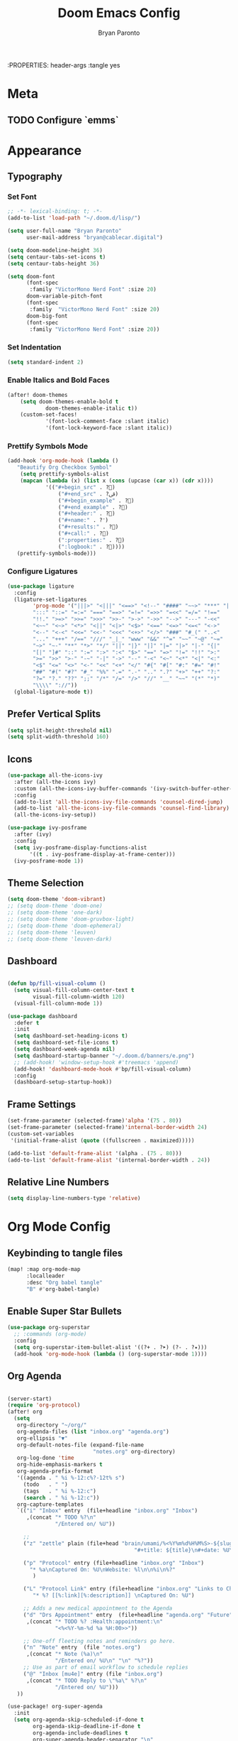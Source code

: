#+TITLE: Doom Emacs Config
#+AUTHOR: Bryan Paronto
#+EMAIL: bryan@cablecar.digital
#+STARTUP: content
:PROPERTIES: header-args :tangle yes

* Meta
** TODO Configure `emms`
* Appearance
** Typography
*** Set Font
#+begin_src emacs-lisp
;; -*- lexical-binding: t; -*-
(add-to-list 'load-path "~/.doom.d/lisp/")

(setq user-full-name "Bryan Paronto"
      user-mail-address "bryan@cablecar.digital")

(setq doom-modeline-height 36)
(setq centaur-tabs-set-icons t)
(setq centaur-tabs-height 36)

(setq doom-font
      (font-spec
       :family "VictorMono Nerd Font" :size 20)
      doom-variable-pitch-font
      (font-spec
       :family  "VictorMono Nerd Font" :size 20)
      doom-big-font
      (font-spec
       :family "VictorMono Nerd Font" :size 20))

#+end_src


*** Set Indentation
#+begin_src emacs-lisp
(setq standard-indent 2)
#+end_src

*** Enable Italics and Bold Faces
#+begin_src emacs-lisp 
(after! doom-themes
    (setq doom-themes-enable-bold t
            doom-themes-enable-italic t))
    (custom-set-faces!
            '(font-lock-comment-face :slant italic)
            '(font-lock-keyword-face :slant italic))
#+end_src

*** Prettify Symbols Mode
#+begin_src emacs-lisp 
(add-hook 'org-mode-hook (lambda ()
   "Beautify Org Checkbox Symbol"
    (setq prettify-symbols-alist
    (mapcan (lambda (x) (list x (cons (upcase (car x)) (cdr x))))
            '(("#+begin_src" . ?)
                ("#+end_src" . ?ﰵ)
                ("#+begin_example" . ?)
                ("#+end_example" . ?)
                ("#+header:" . ?)
                ("#+name:" . ?﮸)
                ("#+results:" . ?)
                ("#+call:" . ?)
                (":properties:" . ?)
                (":logbook:" . ?))))
   (prettify-symbols-mode)))
#+end_src

*** Configure Ligatures
#+begin_src emacs-lisp
(use-package ligature
  :config
  (ligature-set-ligatures
        'prog-mode '("|||>" "<|||" "<==>" "<!--" "####" "~~>" "***" "||=" "||>"
        ":::" "::=" "=:=" "===" "==>" "=!=" "=>>" "=<<" "=/=" "!=="
        "!!." ">=>" ">>=" ">>>" ">>-" ">->" "->>" "-->" "---" "-<<"
        "<~~" "<~>" "<*>" "<||" "<|>" "<$>" "<==" "<=>" "<=<" "<->"
        "<--" "<-<" "<<=" "<<-" "<<<" "<+>" "</>" "###" "#_(" "..<"
        "..." "+++" "/==" "///" "_|_" "www" "&&" "^=" "~~" "~@" "~="
        "~>" "~-" "**" "*>" "*/" "||" "|}" "|]" "|=" "|>" "|-" "{|"
        "[|" "]#" "::" ":=" ":>" ":<" "$>" "==" "=>" "!=" "!!" ">:"
        ">=" ">>" ">-" "-~" "-|" "->" "--" "-<" "<~" "<*" "<|" "<:"
        "<$" "<=" "<>" "<-" "<<" "<+" "</" "#{" "#[" "#:" "#=" "#!"
        "##" "#(" "#?" "#_" "%%" ".=" ".-" ".." ".?" "+>" "++" "?:"
        "?=" "?." "??" ";;" "/*" "/=" "/>" "//" "__" "~~" "(*" "*)"
        "\\\\" "://"))
  (global-ligature-mode t))
#+end_src

** Prefer Vertical Splits
#+begin_src emacs-lisp
(setq split-height-threshold nil)
(setq split-width-threshold 160)
#+end_src

#+RESULTS:
: 160

** Icons
#+begin_src emacs-lisp
(use-package all-the-icons-ivy
  :after (all-the-icons ivy)
  :custom (all-the-icons-ivy-buffer-commands '(ivy-switch-buffer-other-window))
  :config
  (add-to-list 'all-the-icons-ivy-file-commands 'counsel-dired-jump)
  (add-to-list 'all-the-icons-ivy-file-commands 'counsel-find-library)
  (all-the-icons-ivy-setup))

(use-package ivy-posframe
  :after (ivy)
  :config
  (setq ivy-posframe-display-functions-alist
       '((t . ivy-posframe-display-at-frame-center)))
  (ivy-posframe-mode 1))
#+end_src

** Theme Selection
#+begin_src emacs-lisp
(setq doom-theme 'doom-vibrant)
;; (setq doom-theme 'doom-one)
;; (setq doom-theme 'one-dark)
;; (setq doom-theme 'doom-gruvbox-light)
;; (setq doom-theme 'doom-ephemeral)
;; (setq doom-theme 'leuven)
;; (setq doom-theme 'leuven-dark)
#+end_src

#+RESULTS:
: doom-ephemeral

** Dashboard
#+begin_src emacs-lisp

(defun bp/fill-visual-column ()
  (setq visual-fill-column-center-text t
        visual-fill-column-width 120)
  (visual-fill-column-mode 1))

(use-package dashboard
  :defer t
  :init
  (setq dashboard-set-heading-icons t)
  (setq dashboard-set-file-icons t)
  (setq dashboard-week-agenda nil)
  (setq dashboard-startup-banner "~/.doom.d/banners/e.png")
  ;; (add-hook! 'window-setup-hook #'treemacs 'append)
  (add-hook! 'dashboard-mode-hook #'bp/fill-visual-column)
  :config
  (dashboard-setup-startup-hook))

#+end_src

** Frame Settings
#+begin_src emacs-lisp
(set-frame-parameter (selected-frame)'alpha '(75 . 80))
(set-frame-parameter (selected-frame)'internal-border-width 24)
(custom-set-variables
 '(initial-frame-alist (quote ((fullscreen . maximized)))))

(add-to-list 'default-frame-alist '(alpha . (75 . 80)))
(add-to-list 'default-frame-alist '(internal-border-width . 24))
#+end_src

** Relative Line Numbers
#+begin_src emacs-lisp
(setq display-line-numbers-type 'relative)
#+end_src

* Org Mode Config
** Keybinding to tangle files
#+begin_src emacs-lisp
(map! :map org-mode-map
      :localleader
      :desc "Org babel tangle"
      "B" #'org-babel-tangle)
#+end_src

** Enable Super Star Bullets
#+begin_src emacs-lisp
(use-package org-superstar
  ;; :commands (org-mode)
  :config
  (setq org-superstar-item-bullet-alist '((?+ . ?➤) (?- . ?✦)))
  (add-hook 'org-mode-hook (lambda () (org-superstar-mode 1))))
#+end_src

** Org Agenda
#+begin_src emacs-lisp

(server-start)
(require 'org-protocol)
(after! org
  (setq
   org-directory "~/org/"
   org-agenda-files (list "inbox.org" "agenda.org")
   org-ellipsis "▼"
   org-default-notes-file (expand-file-name
                           "notes.org" org-directory)
   org-log-done 'time
   org-hide-emphasis-markers t
   org-agenda-prefix-format
   '((agenda . " %i %-12:c%?-12t% s")
     (todo   . " ")
     (tags   . " %i %-12:c")
     (search . " %i %-12:c"))
   org-capture-templates
   `(("i" "Inbox" entry  (file+headline "inbox.org" "Inbox")
      ,(concat "* TODO %?\n"
               "/Entered on/ %U"))

     ;;
     ("z" "zettle" plain (file+head "brain/umami/%<%Y%m%d%H%M%S>-${slug}.org"
                                        "#+title: ${title}\n#+date: %U\n%i\n"))

     ("p" "Protocol" entry (file+headline "inbox.org" "Inbox")
       "* %a\nCaptured On: %U\nWebsite: %l\n\n%i\n%?"
        )

	 ("L" "Protocol Link" entry (file+headline "inbox.org" "Links to Checkout")
        "* %? [[%:link][%:description]] \nCaptured On: %U")

     ;; Adds a new medical appointment to the Agenda
     ("d" "Drs Appointment" entry  (file+headline "agenda.org" "Future")
      ,(concat "* TODO %? :Health:appointment:\n"
               "<%<%Y-%m-%d %a %H:00>>"))

     ;; One-off fleeting notes and reminders go here.
     ("n" "Note" entry  (file "notes.org")
      ,(concat "* Note (%a)\n"
               "/Entered on/ %U\n" "\n" "%?"))
     ;; Use as part of email workflow to schedule replies
     ("@" "Inbox [mu4e]" entry (file "inbox.org")
      ,(concat "* TODO Reply to \"%a\" %?\n"
               "/Entered on/ %U")))
   ))

(use-package! org-super-agenda
  :init
  (setq org-agenda-skip-scheduled-if-done t
        org-agenda-skip-deadline-if-done t
        org-agenda-include-deadlines t
        org-super-agenda-header-separator "\n"
        ;; org-agenda-block-separator nil
        ;; org-agenda-compact-blocks nil
        org-agenda-start-day nil
        org-agenda-span 10
        org-super-agenda-hide-empty-groups nil
        org-agenda-start-on-weekday nil)
  (setq org-tag-alist '(("URGENT" . ?u)
                        ("Health" . ?h)
                        ("Self" . ?s)
                        ("Love" . ?l)
                        ("Home" . ?h)
                        ("Family" . ?f)
                        ("Community" . ?c)
                        ("project" . ?P)
                        ("task" . ?T)
                        ("chore" . ?C)
                        ("bill" . ?B)
                        ("appointment" . ?A)
                        ))
  (setq org-todo-keywords
        '((sequence "TODO(t)" "IN-PROGRESS(i)" "BLOCKED(b)" "|" "DONE(d)")
          (type "[ ](c)" "PROJ(p)" "SOMEDAY(s)" "LOOP(r)" "|" "[x](x)")
          (sequence "|" "CANCELLED")))
  :config
  (org-super-agenda-mode t))
#+end_src

#+RESULTS:
: t

** Org Roam
#+begin_src emacs-lisp

(defun bp/org-roam-goto-month ()
  (interactive)
  (org-roam-capture- :goto (when (org-roam-node-from-title-or-alias (format-time-string "%Y-%B")) '(4))
                     :node (org-roam-node-create)
                     :templates '(("m" "month" plain "\n* Goals\n\n%?* Summary\n\n"
                                   :if-new (file+head "temporal/monthly/%<%Y-%B>.org"
                                                      "#+title: %<%Y-%B>\n#+filetags: monthly\n")
                                   :unnarrowed t))))

(defun bp/org-roam-goto-year ()
  (interactive)
  (org-roam-capture- :goto (when (org-roam-node-from-title-or-alias (format-time-string "%Y")) '(4))
                     :node (org-roam-node-create)
                     :templates '(("y" "year" plain "\n* Goals\n\n%?* Summary\n\n"
                                   :if-new (file+head "temporal/yearly/%<%Y>.org"
                                                      "#+title: %<%Y>\n#+filetags: yearly\n")
                                   :unnarrowed t))))
(after! org
  (setq
   org-roam-v2-ack t
   bp/daily-note-filename "%<%Y-%m-%d>.org"
   bp/daily-note-header "#+title: %<%Y-%m-%d %a>\n\n[[roam:%<%Y-%B>]]\n\n"
   org-roam-directory "~/org/brain"
   org-roam-dailies-directory "temporal/daily/"
   org-roam-completion-everywhere t
   org-roam-capture-ref-templates '(("l" "Web site" plain (function org-roam-capture--get-point)
                                         "${body}\n%?"
                                         :file-name "sources/${slug}"
                                         :head "#+title: ${title}\n#+CREATED: %U\n#+roam_key: ${ref}\n\n"
                                         :unnarrowed t))
   org-roam-capture-templates
   `(

     ("w" "default" entry ""
      :if-new (file+head "umami/%<%Y%m%d%H%M%S>-${slug}.org" "#+title: ${title}\n#+filetags: \n\nTags::  "))


     ("s" "source" entry ""
      :if-new (file+head "sources/${slug}.org" "#+title: ${title}\n#+filetags: #📚 #sources/???a\n\nTags::\n\nAuthor:: \nSource:  "))

     ("m" "map of content" entry
      "* %?"
      :if-new (file+head "maps/${slug}-moc.org"
                         "#+title: ${title}\n#+filetags: #🗺️ #moc \n\n"))
     )
   org-roam-dailies-capture-templates
   `(

     ("t" "task" entry
      "* TODO %?\n  %U\n  %a\n  %i"
      :if-new (file+head+olp ,bp/daily-note-filename
                             ,bp/daily-note-header
                             ("Tasks"))
      :empty-lines 1)

     ("l" "log entry" entry
      "* %<%I:%M %p> - %?\n\n"
      :if-new (file+head+olp ,bp/daily-note-filename
                             ,bp/daily-note-header
                             ("Log")))
     ("j" "journal" entry
      "* %<%I:%M %p> - Journal  :journal:\n\n%?\n\n"
      :if-new (file+head+olp ,bp/daily-note-filename
                             ,bp/daily-note-header
                             ("Log")))

     ("a" "appointment" entry
      "* %<%I:%M %p> - %^{Meeting Title}  :appointment:\n\n%?\n\n"
      :if-new (file+head+olp ,bp/daily-note-filename
                             ,bp/daily-note-header
                             ("Log"))))))

(defhydra bp/org-roam-jump-menu (:hint nil)
  "
^Dailies^        ^Capture^       ^Jump^
^^^^^^^^-------------------------------------------------
_t_: today       _T_: today       _m_: current month
_r_: tomorrow    _R_: tomorrow    _e_: current year
_y_: yesterday   _Y_: yesterday   ^ ^
_d_: date        ^ ^              ^ ^
"
  ("t" org-roam-dailies-goto-today)
  ("r" org-roam-dailies-goto-tomorrow)
  ("y" org-roam-dailies-goto-yesterday)
  ("d" org-roam-dailies-goto-date)
  ("T" org-roam-dailies-capture-today)
  ("R" org-roam-dailies-capture-tomorrow)
  ("Y" org-roam-dailies-capture-yesterday)
  ("m" bp/org-roam-goto-month)
  ("e" bp/org-roam-goto-year)
  ;; ("z" bp/new-zettlekasten-entry)
  ("c" nil "cancel"))

(map! :leader
      :prefix ("n" "notes")
      :desc "Journal Manager"
      "j" #'bp/org-roam-jump-menu/body)

#+end_src

** Center Org Buffer Contents
#+begin_src emacs-lisp
(add-hook! org-mode #'bp/fill-visual-column)
#+end_src

** Better Typography
#+begin_src emacs-lisp
(defun bp/org-font-setup ()
  (custom-set-faces
   '(org-level-1 ((t (:inherit outline-1 :height 1.4 ))))
   '(org-level-2 ((t (:inherit outline-2 :height 1.3 ))))
   '(org-level-3 ((t (:inherit outline-3 :height 1.2 ))))
   '(org-level-4 ((t (:inherit outline-4 :height 1.1 ))))
   '(org-level-5 ((t (:inherit outline-5 :height 1.0 ))))
   ))

(add-hook! 'org-mode-hook #'bp/org-font-setup)
#+end_src

** Presentation Mode
#+begin_src emacs-lisp
(defun bp/presentation-mode ()
    (setq-local face-remapping-alist '(
    (header-line (:height 2.5) variable-pitch)
    (org-document-title (:height 1.75) org-document-title)
    (org-code (:height 1.55) org-code)
    (org-verbatim (:height 1.55) org-verbatim)
    (org-block (:height 1.25) org-block)
    (org-block-begin-line (:height 0.7) org-block)))
  (setq header-line-format " ")
  (org-appear-mode -1)
  (org-image-actual-width nil)
  (org-display-inline-images)
  (org-tree-slide-header nil)
  (display-line-numbers-mode nil))

(use-package org-tree-slide
  :custom
  (add-hook! org-tree-slide-mode 'bp/presentation-mode)
  )
#+end_src

* Key Bindings Config

** Toggle File Tree
#+begin_src emacs-lisp
(map! :leader
      :prefix ("t" . "toggle")
      :desc "Toggle file tree"
      "t" #'treemacs)
#+end_src

** Toggle Comments
#+begin_src emacs-lisp
(map! :leader
      :desc "Toggle comment"
      "j" #'comment-line)
#+end_src
** Toggle Buffer Switching Menu
#+begin_src emacs-lisp
(map! :leader
      :prefix ("b" . "buffers")
      :desc "Switch Buffers"
      "w" #'ivy-switch-buffer-other-window)
#+end_src

** Toggle Theme Switcher
#+begin_src emacs-lisp
(map! :leader
      :prefix ("h". "help")
      :desc "Switch Themes"
      "t" #'counsel-load-theme)
#+end_src

* RSS Reader Config
#+begin_src emacs-lisp
(use-package! elfeed-goodies
  :init
  (setq elfeed-goodies/entry-pane-size 0.5)
  (evil-define-key 'normal elfeed-show-mode-map
    (kbd "J") 'elfeed-goodies/split-show-next
    (kbd "K") 'elfeed-goodies/split-show-prev)
  (evil-define-key 'normal elfeed-search-mode-map
    (kbd "J") 'elfeed-goodies/split-show-next
    (kbd "K") 'elfeed-goodies/split-show-prev)
  (setq elfeed-feeds (quote
                      (("https://www.reddit.com/r/linux.rss" reddit linux)
                       ("https://www.reddit.com/r/unixporn.rss" reddit unixporn)
                       ("https://www.reddit.com/r/commandline.rss" reddit commandline)
                       ("https://www.reddit.com/r/neovim.rss" reddit neovim)
                       ("https://www.reddit.com/r/vim.rss" reddit vim)
                       ("https://www.reddit.com/r/distrotube.rss" reddit distrotube)
                       ("https://www.reddit.com/r/emacs.rss" reddit emacs)
                       ("https://www.reddit.com/r/orgmode.rss" reddi torgmode)
                       ("https://www.reddit.com/r/planetemacs.rss" reddit emacs)
                       ("https://www.reddit.com/r/doomemacs.rss" reddit doomemacs)
                       ("https://www.reddit.com/r/archlinux.rss" reddit emacs)
                       )))
  :config
  (add-hook 'elfeed-show-mode-hook 'visual-line-mode)
  (elfeed-goodies/setup))
#+end_src


#+begin_src emacs-lisp
(defun bp/prefer-horizontal-split ()
 (set-variable 'split-height-threshold nil t)
 (set-variable 'split-width-threshold 40 t))
(add-hook! 'markdown-mode-hook #'bp/prefer-horizontal-split)
(map! :leader
     :desc "Clone indirect buffer other window" "b c" #'clone-indirect-buffer-other-window)
#+end_src

* Email Client Config
#+begin_src emacs-lisp

(defvar bp/mu4e-account-alist
 '(
   ("bparonto@gmail.com"
    (user-mail-address  "bparonto@gmail.com")
    (user-full-name     "Bryan Paronto")
    (mu4e-sent-folder   "~/Mail/bparonto@gmail.com/Sent Items")
    (mu4e-drafts-folder "~/Mail/bparonto@gmail.com/Drafts")
    (mu4e-trash-folder  "~/Mail/bparonto@gmail.com/Deleted Items")
    (mu4e-refile-folder "~/Mail/bparonto@gmail.com/Archive"))

  ;; TODO Edit Gsuite admin config to allow
  ("bryan@cablecar.digital"
    (user-mail-address  "bryan@cablecar.digital")
    (user-full-name     "Bryan Paronto")
    (mu4e-sent-folder   "~/Mail/bryan@cablecar.digital/Sent Items")
    (mu4e-drafts-folder "~/Mail/bryan@cablecar.digital/Drafts")
    (mu4e-trash-folder  "~/Mail/bryan@cablecar.digital/Deleted Items")
    (mu4e-refile-folder "~/Mail/bryan@cablecar.digital/Archive"))
   ))

(setq mu4e-user-mail-address-list
      (mapcar (lambda (account) (cadr (assq 'user-mail-address account)))
            bp/mu4e-account-alist))

#+end_src
* Hold My Beer
#+begin_src emacs-lisp
(use-package! websocket
    :after org-roam)

(use-package! org-roam-ui
    :after org-roam ;; or :after org
;;         normally we'd recommend hooking orui after org-roam, but since org-roam does not have
;;         a hookable mode anymore, you're advised to pick something yourself
;;         if you don't care about startup time, use
    :config
    (setq org-roam-ui-sync-theme t
          org-roam-ui-follow t
          org-roam-ui-update-on-save t
          org-roam-ui-open-on-start nil))

;; (use-package! svg-tag-mode
  ;; ;; :commands (svg-tag-mrde)
  ;; :config
  ;; (defconst date-re "[0-9]\\{4\\}-[0-9]\\{2\\}-[0-9]\\{2\\}")
  ;; (defconst time-re "[0-9]\\{2\\}:[0-9]\\{2\\}")
  ;; (defconst day-re "[A-Za-z]\\{3\\}")

  ;; (defun svg-progress-percent (value)
  ;;   (svg-image (svg-lib-concat
  ;;               (svg-lib-progress-bar (/ (string-to-number value) 100.0)
  ;;                                     nil :margin 0 :stroke 2 :radius 3 :padding 2 :width 11)
  ;;               (svg-lib-tag (concat value "%")
  ;;                            nil :stroke 0 :margin 0)) :ascent 'center))

  ;; (defun svg-progress-count (value)
  ;;   (let* ((seq (mapcar #'string-to-number (split-string value "/")))
  ;;          (count (float (car seq)))
  ;;          (total (float (cadr seq))))
  ;;     (svg-image (svg-lib-concat
  ;;                 (svg-lib-progress-bar (/ count total) nil
  ;;                                       :margin 0 :stroke 2 :radius 3 :padding 2 :width 11)
  ;;                 (svg-lib-tag value nil
  ;;                              :stroke 0 :margin 0)) :ascent 'center)))

  ;; (setq svg-tag-tags
  ;;       `(
  ;;         ;; Org tags
  ;;         (":\\([A-Za-z0-9]+\\)" . ((lambda (tag) (svg-tag-make tag))))

  ;;         (":\\([A-Za-z0-9]+[ \-]\\)" . ((lambda (tag) tag)))

  ;;         ;; Task priority
  ;;         ("\\[#[A-Z]\\]" . ( (lambda (tag)
  ;;                               (svg-tag-make tag :face 'org-priority
  ;;                                             :beg 2 :end -1 :margin 0))))

  ;;         ;; Progress
  ;;         ("\\(\\[[0-9]\\{1,3\\}%\\]\\)" . ((lambda (tag)
  ;;                                             (svg-progress-percent (substring tag 1 -2)))))
  ;;         ("\\(\\[[0-9]+/[0-9]+\\]\\)" . ((lambda (tag)
  ;;                                           (svg-progress-count (substring tag 1 -1)))))

  ;;         ;; TODO / DONE
  ;;         ("TODO" . ((lambda (tag) (svg-tag-make "TODO" :face 'org-todo :inverse t :margin 0))))
  ;;         ("DONE" . ((lambda (tag) (svg-tag-make "DONE" :face 'org-done :margin 0))))


  ;;         ;; Citation of the form [cite:@Knuth:1984]
  ;;         ("\\(\\[cite:@[A-Za-z]+:\\)" . ((lambda (tag)
  ;;                                           (svg-tag-make tag
  ;;                                                         :inverse t
  ;;                                                         :beg 7 :end -1
  ;;                                                         :crop-right t))))
  ;;         ("\\[cite:@[A-Za-z]+:\\([0-9]+\\]\\)" . ((lambda (tag)
  ;;                                                    (svg-tag-make tag
  ;;                                                                  :end -1
  ;;                                                                  :crop-left t))))


  ;; )

;; (use-package doct
;;   :commands (doct))

(add-hook! 'after-init-hook
  (lambda ()  (setq doom-modeline-height 36
                    doom-modeline-bar-width 6
                    doom-modeline-lsp t
                    doom-modeline-github t
                    doom-modeline-mu4e t
                    doom-modeline-irc t
                    doom-modeline-minor-modes nil
                    doom-modeline-persp-name nil
                    doom-modeline-buffer-file-name-style 'truncate-except-project
                    doom-modeline-major-mode-icon nil)
    (custom-set-faces '(mode-line ((t (:height 0.85))))
                      '(mode-line-inactive ((t (:height 0.85)))))))

(after! which-key
  (pushnew!
   which-key-replacement-alist
   '(("" . "\\`+?evil[-:]?\\(?:a-\\)?\\(.*\\)") . (nil . "◂\\1"))
   '(("\\`g s" . "\\`evilem--?motion-\\(.*\\)") . (nil . "◃\\1"))
   ))

   #+end_src
